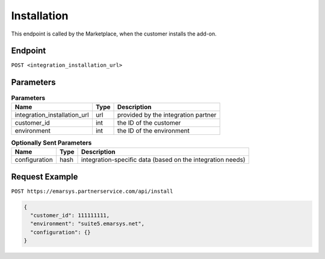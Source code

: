 Installation
============

This endpoint is called by the Marketplace, when the customer installs the add-on.

Endpoint
--------

``POST <integration_installation_url>``

Parameters
----------

.. list-table:: **Parameters**
   :header-rows: 1

   * - Name
     - Type
     - Description
   * - integration_installation_url
     - url
     - provided by the integration partner
   * - customer_id
     - int
     - the ID of the customer
   * - environment
     - int
     - the ID of the environment

.. list-table:: **Optionally Sent Parameters**
   :header-rows: 1

   * - Name
     - Type
     - Description
   * - configuration
     - hash
     - integration-specific data (based on the integration needs)

Request Example
---------------

``POST https://emarsys.partnerservice.com/api/install``

.. code-block:: json

   {
     "customer_id": 111111111,
     "environment": "suite5.emarsys.net",
     "configuration": {}
   }